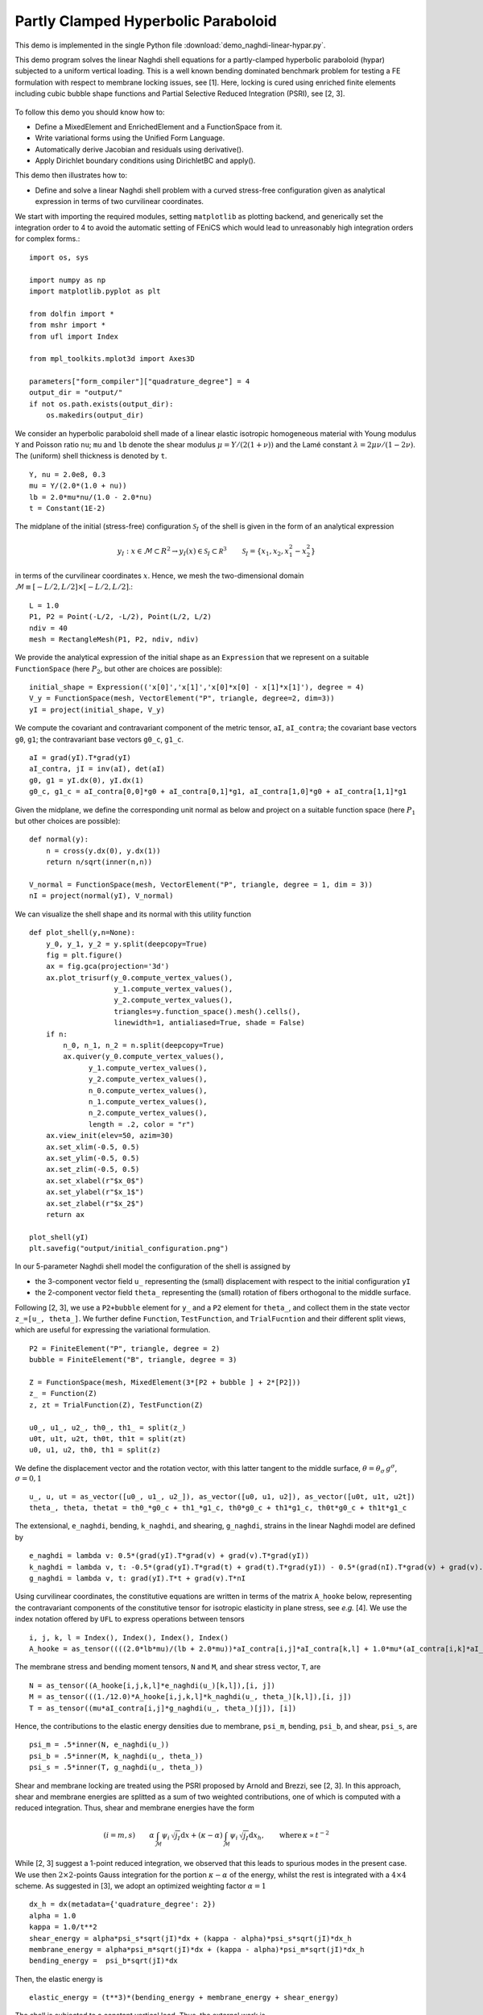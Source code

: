 ..    # vim: set fileencoding=utf8 :
     
.. _NaghdiLinear:

====================================
Partly Clamped Hyperbolic Paraboloid
====================================

This demo is implemented in the single Python file :download:`demo_naghdi-linear-hypar.py`.

This demo program solves the linear Naghdi shell equations for a partly-clamped
hyperbolic paraboloid (hypar) subjected to a uniform vertical loading.  This is
a well known bending dominated benchmark problem for testing a FE formulation
with respect to membrane locking issues, see [1].  Here, locking is cured using
enriched finite elements including cubic bubble shape functions and Partial
Selective Reduced Integration (PSRI), see [2, 3].

.. figure:: configuration.png
   :scale: 20%
   :align: center

To follow this demo you should know how to:

-  Define a MixedElement and EnrichedElement and a FunctionSpace from it.
-  Write variational forms using the Unified Form Language.
-  Automatically derive Jacobian and residuals using derivative().
-  Apply Dirichlet boundary conditions using DirichletBC and apply().

This demo then illustrates how to:

-  Define and solve a linear Naghdi shell problem with a curved
   stress-free configuration given as analytical expression in terms
   of two curvilinear coordinates.

We start with importing the required modules, setting ``matplotlib`` as
plotting backend, and generically set the integration order to 4 to
avoid the automatic setting of FEniCS which would lead to unreasonably
high integration orders for complex forms.::

    import os, sys
    
    import numpy as np
    import matplotlib.pyplot as plt
    
    from dolfin import *
    from mshr import *
    from ufl import Index
    
    from mpl_toolkits.mplot3d import Axes3D

    parameters["form_compiler"]["quadrature_degree"] = 4
    output_dir = "output/"
    if not os.path.exists(output_dir):
        os.makedirs(output_dir)

We consider an hyperbolic paraboloid shell made of a linear elastic isotropic
homogeneous material with Young modulus ``Y`` and Poisson ratio ``nu``; ``mu``
and ``lb`` denote the shear modulus :math:`\mu = Y/(2 (1 + \nu))` and the Lamé
constant :math:`\lambda = 2 \mu \nu/(1 - 2 \nu)`.  The (uniform) shell
thickness is denoted by ``t``. ::

    Y, nu = 2.0e8, 0.3
    mu = Y/(2.0*(1.0 + nu))
    lb = 2.0*mu*nu/(1.0 - 2.0*nu)
    t = Constant(1E-2)

The midplane of the initial (stress-free) configuration :math:`\mathcal{S}_I`
of the shell is given in the form of an analytical expression

.. math:: y_I:x\in\mathcal{M}\subset R^2\to y_I(x)\in\mathcal{S}_I\subset \mathcal R^3 \qquad \mathcal{S}_I = \{x_1, x_2, x_1^2-x_2^2\}

in terms of the curvilinear coordinates :math:`x`. Hence, we mesh the
two-dimensional domain :math:`\mathcal{M}\equiv [-L/2,L/2]\times [-L/2,L/2]`.::

    L = 1.0
    P1, P2 = Point(-L/2, -L/2), Point(L/2, L/2) 
    ndiv = 40
    mesh = RectangleMesh(P1, P2, ndiv, ndiv)

We provide the analytical expression of the initial shape as an
``Expression`` that we represent on a suitable ``FunctionSpace`` (here
:math:`P_2`, but other are choices are possible)::

    initial_shape = Expression(('x[0]','x[1]','x[0]*x[0] - x[1]*x[1]'), degree = 4)
    V_y = FunctionSpace(mesh, VectorElement("P", triangle, degree=2, dim=3))
    yI = project(initial_shape, V_y)

We compute the covariant and contravariant component of the 
metric tensor, ``aI``, ``aI_contra``; the covariant base vectors ``g0``, ``g1``;
the contravariant base vectors ``g0_c``, ``g1_c``. ::

    aI = grad(yI).T*grad(yI)
    aI_contra, jI = inv(aI), det(aI)
    g0, g1 = yI.dx(0), yI.dx(1)
    g0_c, g1_c = aI_contra[0,0]*g0 + aI_contra[0,1]*g1, aI_contra[1,0]*g0 + aI_contra[1,1]*g1

Given the midplane, we define the corresponding unit normal as below and
project on a suitable function space (here :math:`P_1` but other choices
are possible)::

    def normal(y):
        n = cross(y.dx(0), y.dx(1))
        return n/sqrt(inner(n,n))

    V_normal = FunctionSpace(mesh, VectorElement("P", triangle, degree = 1, dim = 3))
    nI = project(normal(yI), V_normal)


We can visualize the shell shape and its normal with this
utility function ::

    def plot_shell(y,n=None):
        y_0, y_1, y_2 = y.split(deepcopy=True)
        fig = plt.figure()
        ax = fig.gca(projection='3d')
        ax.plot_trisurf(y_0.compute_vertex_values(),
                        y_1.compute_vertex_values(),
                        y_2.compute_vertex_values(),
                        triangles=y.function_space().mesh().cells(),
                        linewidth=1, antialiased=True, shade = False)
        if n:
            n_0, n_1, n_2 = n.split(deepcopy=True)
            ax.quiver(y_0.compute_vertex_values(),
                  y_1.compute_vertex_values(),
                  y_2.compute_vertex_values(),
                  n_0.compute_vertex_values(),
                  n_1.compute_vertex_values(),
                  n_2.compute_vertex_values(),
                  length = .2, color = "r")
        ax.view_init(elev=50, azim=30)
        ax.set_xlim(-0.5, 0.5)
        ax.set_ylim(-0.5, 0.5)
        ax.set_zlim(-0.5, 0.5)
        ax.set_xlabel(r"$x_0$")
        ax.set_ylabel(r"$x_1$")
        ax.set_zlabel(r"$x_2$")
        return ax

    plot_shell(yI)
    plt.savefig("output/initial_configuration.png")

.. figure:: initial_configuration.png
   :scale: 100%

In our 5-parameter Naghdi shell model the configuration of the shell is
assigned by

- the 3-component vector field ``u_`` representing the (small) displacement
  with respect to the initial configuration ``yI``

- the 2-component vector field ``theta_`` representing the (small) rotation
  of fibers orthogonal to the middle surface.

Following [2, 3], we use a ``P2+bubble`` element for ``y_`` and a ``P2``
element for ``theta_``, and collect them in the state vector
``z_=[u_, theta_]``. We further define ``Function``, ``TestFunction``, and
``TrialFucntion`` and their different split views, which are useful for
expressing the variational formulation. ::

    P2 = FiniteElement("P", triangle, degree = 2)
    bubble = FiniteElement("B", triangle, degree = 3)

    Z = FunctionSpace(mesh, MixedElement(3*[P2 + bubble ] + 2*[P2]))
    z_ = Function(Z)
    z, zt = TrialFunction(Z), TestFunction(Z)

    u0_, u1_, u2_, th0_, th1_ = split(z_)
    u0t, u1t, u2t, th0t, th1t = split(zt)
    u0, u1, u2, th0, th1 = split(z)

We define the displacement vector and the rotation vector, with this latter
tangent to the middle surface, :math:`\theta = \theta_\sigma \, g^\sigma`,
:math:`\sigma = 0, 1` ::

    u_, u, ut = as_vector([u0_, u1_, u2_]), as_vector([u0, u1, u2]), as_vector([u0t, u1t, u2t])
    theta_, theta, thetat = th0_*g0_c + th1_*g1_c, th0*g0_c + th1*g1_c, th0t*g0_c + th1t*g1_c


The extensional, ``e_naghdi``, bending, ``k_naghdi``, and shearing, ``g_naghdi``, strains 
in the linear Naghdi model are defined by ::

    e_naghdi = lambda v: 0.5*(grad(yI).T*grad(v) + grad(v).T*grad(yI))
    k_naghdi = lambda v, t: -0.5*(grad(yI).T*grad(t) + grad(t).T*grad(yI)) - 0.5*(grad(nI).T*grad(v) + grad(v).T*grad(nI))
    g_naghdi = lambda v, t: grad(yI).T*t + grad(v).T*nI 

Using curvilinear coordinates, the constitutive equations are written in terms
of the matrix ``A_hooke`` below, representing the contravariant components of
the constitutive tensor for isotropic elasticity in plane stress, see *e.g.*
[4].  We use the index notation offered by ``UFL`` to express operations
between tensors ::

    i, j, k, l = Index(), Index(), Index(), Index()
    A_hooke = as_tensor((((2.0*lb*mu)/(lb + 2.0*mu))*aI_contra[i,j]*aI_contra[k,l] + 1.0*mu*(aI_contra[i,k]*aI_contra[j,l] + aI_contra[i,l]*aI_contra[j,k])),[i,j,k,l])

The membrane stress and bending moment tensors, ``N`` and ``M``, and shear
stress vector, ``T``, are ::

    N = as_tensor((A_hooke[i,j,k,l]*e_naghdi(u_)[k,l]),[i, j])
    M = as_tensor(((1./12.0)*A_hooke[i,j,k,l]*k_naghdi(u_, theta_)[k,l]),[i, j])
    T = as_tensor((mu*aI_contra[i,j]*g_naghdi(u_, theta_)[j]), [i])

Hence, the contributions to the elastic energy densities due to membrane,
``psi_m``, bending, ``psi_b``, and shear, ``psi_s``, are ::

    psi_m = .5*inner(N, e_naghdi(u_)) 
    psi_b = .5*inner(M, k_naghdi(u_, theta_)) 
    psi_s = .5*inner(T, g_naghdi(u_, theta_))

Shear and membrane locking are treated using the PSRI proposed by Arnold and
Brezzi, see [2, 3].  In this approach, shear and membrane energies are splitted
as a sum of two weighted contributions, one of which is computed with a reduced
integration. Thus, shear and membrane energies have the form

.. math:: (i=m,s) \qquad \alpha \int_\mathcal{M} \psi_i \, \sqrt{j_I} \mathrm{d}x + (\kappa - \alpha) \int_\mathcal{M} \psi_i \, \sqrt{j_I} \mathrm{d}x_h, \qquad \text{where} \, \kappa \propto t^{-2} 

While [2, 3] suggest a 1-point reduced integration, we observed that this leads 
to spurious modes in the present case. 
We use then :math:`2\times 2`-points Gauss integration for the 
portion :math:`\kappa - \alpha` of the energy, whilst the rest is integrated with a :math:`4\times 4` scheme. 
As suggested in [3], we adopt an optimized weighting factor :math:`\alpha = 1` ::

    dx_h = dx(metadata={'quadrature_degree': 2})
    alpha = 1.0
    kappa = 1.0/t**2
    shear_energy = alpha*psi_s*sqrt(jI)*dx + (kappa - alpha)*psi_s*sqrt(jI)*dx_h
    membrane_energy = alpha*psi_m*sqrt(jI)*dx + (kappa - alpha)*psi_m*sqrt(jI)*dx_h
    bending_energy =  psi_b*sqrt(jI)*dx

Then, the elastic energy is ::

    elastic_energy = (t**3)*(bending_energy + membrane_energy + shear_energy)

The shell is subjected to a constant vertical load. Thus, the external work is ::

    body_force = 8.*t
    f = Constant(body_force)
    external_work = f*u2_*sqrt(jI)*dx

We now compute the total potential energy with its first and second derivatives ::

    Pi_total = elastic_energy - external_work
    residual = derivative(Pi_total, z_, zt)
    hessian = derivative(residual, z_, z)

The boundary conditions prescribe a full clamping on the :math:`x_0 = -L/2` boundary,
while the other sides are left free ::

    left_boundary = lambda x, on_boundary: abs(x[0] + L/2) <= DOLFIN_EPS and on_boundary
    clamp = DirichletBC(Z, project(Expression(("0.0", "0.0", "0.0", "0.0", "0.0"), degree = 1), Z), left_boundary)
    bcs = [clamp]

We now solve the linear system of equations ::

    output_dir = "output/"
    A, b = assemble_system(hessian, residual, bcs=bcs)
    solver = PETScLUSolver("mumps")
    solver.solve(A, z_.vector(), b)
    u0_h, u1_h, u2_h, th0_h, th1_h = z_.split(deepcopy=True)

Finally, we can plot the final configuration of the shell ::

    scale_factor = 1e4
    plot_shell(project(scale_factor*u_ + yI, V_y))
    plt.savefig("output/finalconfiguration.png")

References
----------

[1] K. J. Bathe, A. Iosilevich, and D. Chapelle. An evaluation of the MITC
shell elements. Computers & Structures. 2000;75(1):1-30.

[2] D. Arnold and F.Brezzi, Mathematics of Computation, 66(217): 1-14, 1997.
https://www.ima.umn.edu/~arnold//papers/shellelt.pdf

[3] D. Arnold and F.Brezzi, The partial selective reduced integration method
and applications to shell problems.  Computers & Structures. 64.1-4 (1997):
879-880.

[4] P. G. Ciarlet. An introduction to differential geometry with applications
to elasticity. Journal of Elasticity, 78-79(1-3):1–215, 2005.
